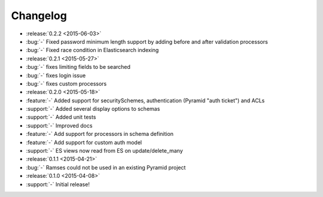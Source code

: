 Changelog
=========

* :release:`0.2.2 <2015-06-03>`
* :bug:`-` Fixed password minimum length support by adding before and after validation processors
* :bug:`-` Fixed race condition in Elasticsearch indexing

* :release:`0.2.1 <2015-05-27>`
* :bug:`-` fixes limiting fields to be searched
* :bug:`-` fixes login issue
* :bug:`-` fixes custom processors

* :release:`0.2.0 <2015-05-18>`
* :feature:`-` Added support for securitySchemes, authentication (Pyramid "auth ticket") and ACLs
* :support:`-` Added several display options to schemas
* :support:`-` Added unit tests
* :support:`-` Improved docs
* :feature:`-` Add support for processors in schema definition
* :feature:`-` Add support for custom auth model
* :support:`-` ES views now read from ES on update/delete_many

* :release:`0.1.1 <2015-04-21>`
* :bug:`-` Ramses could not be used in an existing Pyramid project

* :release:`0.1.0 <2015-04-08>`
* :support:`-` Initial release!
